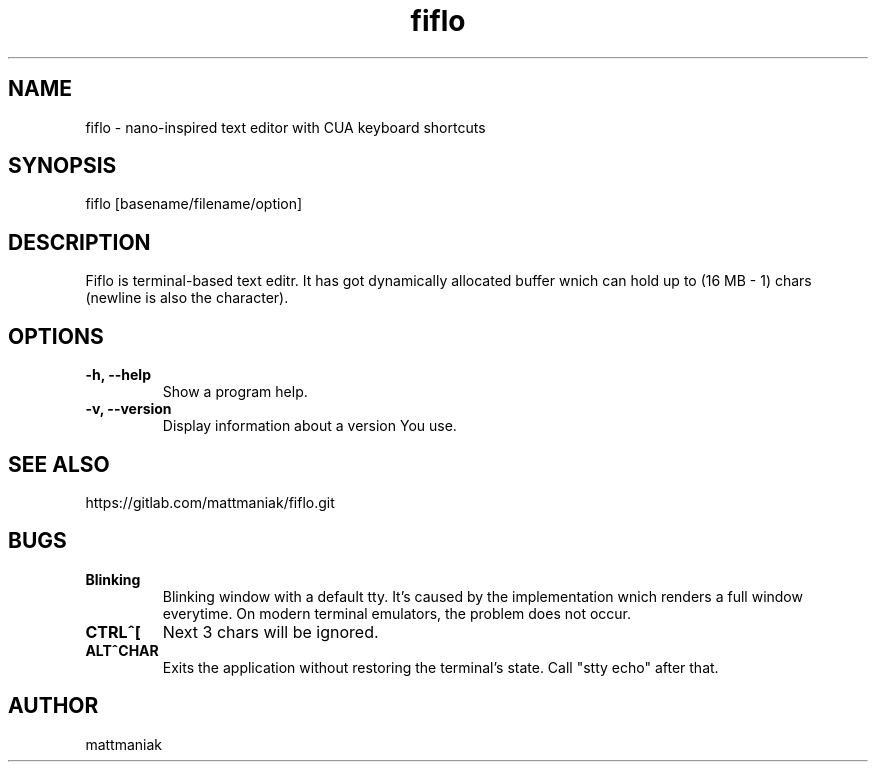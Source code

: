.TH fiflo 1 "General Commands Manual"
.SH NAME
.TP
fiflo - nano-inspired text editor with CUA keyboard shortcuts
.SH SYNOPSIS
fiflo [basename/filename/option]
.SH DESCRIPTION
Fiflo is terminal-based text editr. It has got dynamically allocated buffer
wnich can hold up to (16 MB - 1) chars (newline is also the character).
.SH OPTIONS
.TP
.B -h, --help
Show a program help.
.TP
.B -v, --version
Display information about a version You use.
.SH SEE ALSO
https://gitlab.com/mattmaniak/fiflo.git
.SH BUGS
.TP
.B Blinking
Blinking window with a default tty. It's caused by the implementation wnich
renders a full window everytime. On modern terminal emulators, the problem does
not occur.
.TP
.B CTRL^[
Next 3 chars will be ignored.
.TP
.B ALT^CHAR
Exits the application without restoring the terminal's state. Call "stty echo"
after that.
.SH AUTHOR
mattmaniak
